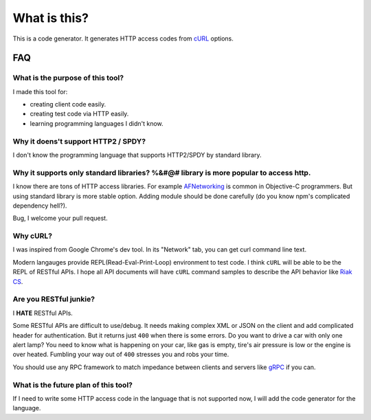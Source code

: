 What is this?
=====================

This is a code generator. It generates HTTP access codes from `cURL <http://curl.haxx.se/>`_ options.

FAQ
--------

What is the purpose of this tool?
~~~~~~~~~~~~~~~~~~~~~~~~~~~~~~~~~~~~

I made this tool for:

* creating client code easily.
* creating test code via HTTP easily.
* learning programming languages I didn't know.

Why it doens't support HTTP2 / SPDY?
~~~~~~~~~~~~~~~~~~~~~~~~~~~~~~~~~~~~~~~

I don't know the programming language that supports HTTP2/SPDY by standard library.

Why it supports only standard libraries? %&#@# library is more popular to access http.
~~~~~~~~~~~~~~~~~~~~~~~~~~~~~~~~~~~~~~~~~~~~~~~~~~~~~~~~~~~~~~~~~~~~~~~~~~~~~~~~~~~~~~~~~~

I know there are tons of HTTP access libraries. For example `AFNetworking <http://cocoadocs.org/docsets/AFNetworking/2.0.0/index.html>`_ is common in Objective-C programmers.
But using standard library is more stable option. Adding module should be done carefully (do you know npm's complicated dependency hell?).

Bug, I welcome your pull request.

Why cURL?
~~~~~~~~~~~

I was inspired from Google Chrome's dev tool. In its "Network" tab, you can get curl command line text.

Modern langauges provide REPL(Read-Eval-Print-Loop) environment to test code. I think ``cURL`` will be able to be the REPL of RESTful APIs.
I hope all API documents will have ``cURL`` command samples to describe the API behavior like `Riak CS <http://docs.basho.com/riak/latest/dev/references/http/fetch-object/#Simple-Example>`_.

.. image:: _image/devtool.png

Are you RESTful junkie?
~~~~~~~~~~~~~~~~~~~~~~~~~~~

I **HATE** RESTful APIs.

Some RESTful APIs are difficult to use/debug. It needs making complex XML or JSON on the client and add complicated header for authentication.
But it returns just ``400`` when there is some errors. Do you want to drive a car with only one alert lamp? You need to know what is happening on your car,
like gas is empty, tire's air pressure is low or the engine is over heated. Fumbling your way out of ``400`` stresses you and robs your time.

You should use any RPC framework to match impedance between clients and servers like `gRPC <https://github.com/grpc/grpc>`_ if you can.

What is the future plan of this tool?
~~~~~~~~~~~~~~~~~~~~~~~~~~~~~~~~~~~~~~~~

If I need to write some HTTP access code in the language that is not supported now, I will add the code generator for the language.

